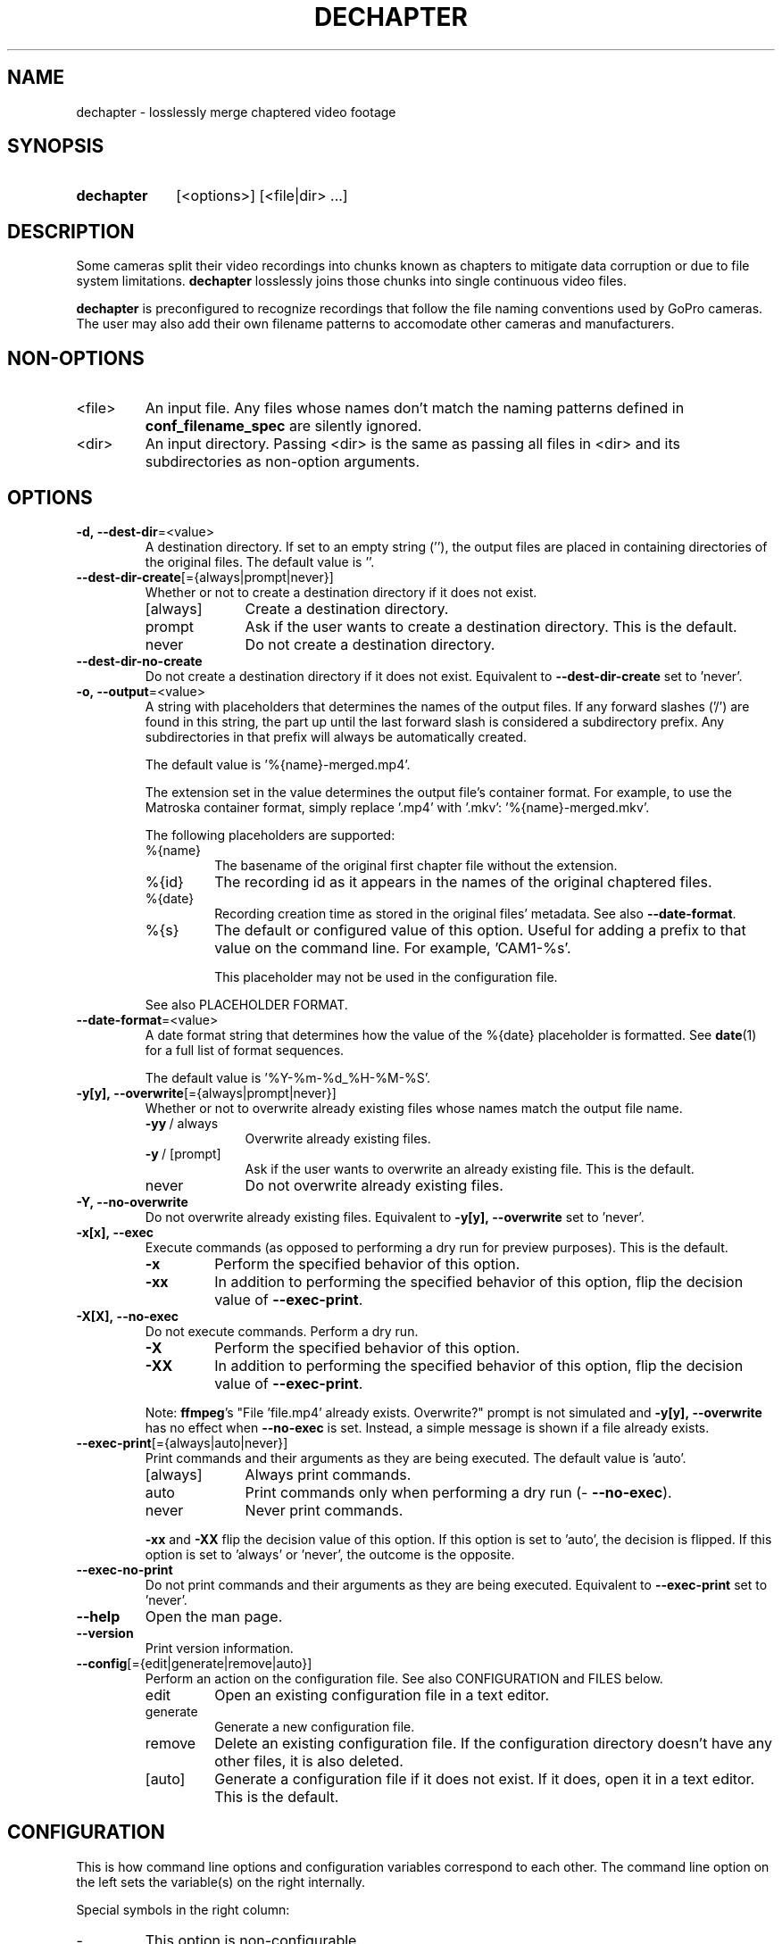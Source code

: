 .TH DECHAPTER 1 2025-04-06 "DECHAPTER 0.1.1"
.
.SH NAME
.P
dechapter \- losslessly merge chaptered video footage
.
.SH SYNOPSIS
.
.SY dechapter
[<options>] [<file|dir> ...]
.YS
.
.SH DESCRIPTION
.P
Some cameras split their video recordings into chunks known as chapters to mitigate data corruption or due to file system limitations. \%\fBdechapter\fR losslessly joins those chunks into single continuous video files.
.P
\%\fBdechapter\fR is preconfigured to recognize recordings that follow the file naming conventions used by GoPro cameras. The user may also add their own filename patterns to accomodate other cameras and manufacturers.
.
.SH NON-OPTIONS
.
.TP
\%<file>
An input file. Any files whose names don't match the naming patterns defined in \%\fBconf_filename_spec\fR are silently ignored.
.
.TP
\%<dir>
An input directory. Passing <dir> is the same as passing all files in <dir> and its subdirectories as non-option arguments. 
.
.SH OPTIONS
.
.TP
.B \%-d,\ --dest-dir\fR=<value>
A destination directory. If set to an empty string \%(''), the output files are placed in containing directories of the original files. The default value is \%''.
.
.TP
.B \%--dest-dir-create\fR[={always|prompt|never}]
Whether or not to create a destination directory if it does not exist.
.
.RS
.TP 10
[always]
Create a destination directory.
.TP
prompt
Ask if the user wants to create a destination directory. This is the default.
.TP
never
Do not create a destination directory.
.RE
.
.TP
.B \%--dest-dir-no-create
Do not create a destination directory if it does not exist. Equivalent to \%\fB--dest-dir-create\fR set to \%'never'.
.
.TP
.B \%-o,\ --output\fR=<value>
A string with placeholders that determines the names of the output files. If any forward slashes ('/') are found in this string, the part up until the last forward slash is considered a subdirectory prefix. Any subdirectories in that prefix will always be automatically created.
.sp
The default value is \%'%{name}-merged.mp4'.
.sp
The extension set in the value determines the output file's container format. For example, to use the Matroska container format, simply replace \%'.mp4' with \%'.mkv': \%'%{name}-merged.mkv'.
.sp
The following placeholders are supported:
.
.RS
.TP
%{name}
The basename of the original first chapter file without the extension.
.TP
%{id}
The recording id as it appears in the names of the original chaptered files.
.TP
%{date}
Recording creation time as stored in the original files' metadata. See also \%\fB--date-format\fR.
.TP
%{s}
The default or configured value of this option. Useful for adding a prefix to that value on the command line. For example, \%'CAM1-%s'.
.sp
This placeholder may not be used in the configuration file.
.P
See also PLACEHOLDER FORMAT.
.RE
.
.TP
.B \%--date-format\fR=<value>
A date format string that determines how the value of the \%%{date} placeholder is formatted. See \%\fBdate\fR(1) for a full list of format sequences.
.sp
The default value is \%'%Y-%m-%d_%H-%M-%S'.
.
.TP
.B \%-y[y],\ --overwrite\fR[={always|prompt|never}]
Whether or not to overwrite already existing files whose names match the output file name.
.
.RS
.TP 10
\%\fB-yy\fR\ / \%always
Overwrite already existing files.
.TP
\%\fB-y\fR\ / \%[prompt]
Ask if the user wants to overwrite an already existing file. This is the default.
.TP
never
Do not overwrite already existing files.
.RE
.
.TP
.B \%-Y,\ --no-overwrite\fR
Do not overwrite already existing files. Equivalent to \%\fB-y[y],\ --overwrite\fR set to \%'never'.
.
.TP
.B \%-x[x],\ --exec
Execute commands (as opposed to performing a dry run for preview purposes). This is the default.
.
.RS
.TP
.B \%-x
Perform the specified behavior of this option.
.TP
.B \%-xx
In addition to performing the specified behavior of this option, flip the decision value of \%\fB--exec-print\fR.
.RE
.
.TP
.B \%-X[X],\ --no-exec
Do not execute commands. Perform a dry run.
.
.RS
.TP
.B \%-X
Perform the specified behavior of this option.
.TP
.B \%-XX
In addition to performing the specified behavior of this option, flip the decision value of \%\fB--exec-print\fR.
.
.P
Note: \%\fBffmpeg\fR's "File \%'file.mp4' already exists. Overwrite?" prompt is not simulated and \%\fB-y[y],\ --overwrite\fR has no effect when \%\fB--no-exec\fR is set. Instead, a simple message is shown if a file already exists.
.RE
.
.TP
.B \%--exec-print\fR[={always|auto|never}]
Print commands and their arguments as they are being executed. The default value is \%'auto'.
.
.RS
.TP 10
[always]
Always print commands.
.TP
auto
Print commands only when performing a dry run (\%\fB--no-exec\fR).
.TP
never
Never print commands.
.
.P
\%\fB-xx\fR and \%\fB-XX\fR flip the decision value of this option. If this option is set to \%'auto', the decision is flipped. If this option is set to \%'always' or \%'never', the outcome is the opposite.
.RE
.
.TP
.B \%--exec-no-print\fR
Do not print commands and their arguments as they are being executed. Equivalent to \%\fB--exec-print\fR set to \%'never'.
.
.TP
.B \%--help
Open the man page.
.
.TP
.B \%--version
Print version information.
.
.TP
.B \%--config\fR[={edit|generate|remove|auto}]
Perform an action on the configuration file. See also CONFIGURATION and FILES below.
.
.RS
.TP
edit
Open an existing configuration file in a text editor.
.TP
generate
Generate a new configuration file.
.TP
remove
Delete an existing configuration file. If the configuration directory doesn't have any other files, it is also deleted.
.TP
[auto]
Generate a configuration file if it does not exist. If it does, open it in a text editor. This is the default.
.RE
.
.SH CONFIGURATION
.P
This is how command line options and configuration variables correspond to each other. The command line option on the left sets the variable(s) on the right internally.
.P
Special symbols in the right column:
.
.TP
-
This option is non-configurable.
.TP
"
This option sets the same variable(s) as the one above.
.
.P
.TS
nokeep;
lb lb .
-d, --dest-dir\fR=<value>	opt_dest_dir
--dest-dir-create\fR[=<value>]	opt_dest_dir_create
--dest-dir-no-create	\fR"
-o, --output	opt_output
--date-format	opt_date_format
-y[y], --overwrite\fR[=<value>]	opt_overwrite
-Y, --no-overwrite	\fR"
-x[x], --exec	opt_exec
-X[X], --no-exec	\fR"
--exec-print\fR[=<value>]	opt_exec_print
--exec-no-print	\fR"
--help	\fR-
--version	\fR-
--config\fR[=<value>]	\fR-
.TE
.
.SS Configuration file-only parameters
.
.TP
.B conf_default_nonopts\fR (indexed array)
If no non-option arguments are passed, this value is used. Useful for setting default directories to scan for recordings.
.sp
See also NON-OPTIONS.
.
.TP
.B conf_filename_spec\fR (indexed array)
A filename format specification. It is used for identifying files as video recordings and locating chapters that belong to the same recording.
.sp
Values in this array are arranged in sets of three:
.
.RS
.TP
\%<name>
A descriptive name. This name must be unique.
.
.TP
\%<regex>
A Bash regular expression to match the first chapter of a recording. Must include a single capture group that captures the recording id. A recording id is a string that can be found in the name of each chapter file that identifies those files as being parts of the same recording.
.
.TP
\%<glob_format>
A format string to \%\fBprintf\fR which, when processed, produces a Bash glob pattern to match all chapters of a given recording starting with the second chapter. This value must include a sigle '%s' which gets substituted with the recording id obtained from matching <regex>.
.
.P
The sequence of these three elements may be repeated as many times as needed.
.RE
.
.SH ENVIRONMENT
.P
The values of \%\fBVISUAL\fR and \%\fBEDITOR\fR environment variables determine the text editor when opening configuration files with \%\fB--config\fR.
.P
\%\fBVISUAL\fR is evaluated first. If that is not set, then \%\fBEDITOR\fR is evaluated. If neither is set, \%\fBnano\fR is used as the text editor.
.
.SH FILES
.P
A configuration file can be used to change the default behavior of \fBdechapter\fR. See CONFIGURATION above for more information.
.P
The location of the configuration file is \%"$XDG_CONFIG_HOME/\:dechapter/\:config.bash". If \%\fBXDG_CONFIG_HOME\fR is not set, it defaults to \%"$HOME/\:.config".
.
.SH PLACEHOLDER FORMAT
.
.TP
(1)
\%%<name>
.sp
or
.TP
.TP
(2)
\%%{<name>:-<fallback>:+<override>}
.sp
\%:-<fallback> and \%:+<override> are optional and may go in any order.
.
.P
\%<name> is a placeholder name.
.P
\%<fallback> and \%<override> are also strings with placeholders just like the entire string.
.P
\%<fallback> is substituted if the replacement value is unavailable.
.P
\%<override> is substituted instead of the replacement value allowing to, for instance, insert extra characters next to it: \%'%{date:+%{date}_}%{name}.mp4'.
.P
In strings with placeholders, \%'\\', \%'%', \%'{', \%':', and \%'}' are special characters. They can be escaped with backslashes \%('\\') to represent their literal values.
.RE
.
.SH AUTHOR
.P
Alex Rogers \%<https://github.com/\:linguisticmind>
.
.SH HOMEPAGE
.P
\%<https://github.com/\:linguisticmind/\:dechapter>
.
.SH COPYRIGHT
.P
Copyright © 2025 Alex Rogers. License GPLv3+: GNU GPL version 3 or later \%<https://gnu.org/\:licenses/\:gpl.html>.
.P
This is free software: you are free to change and redistribute it. There is NO WARRANTY, to the extent permitted by law.
